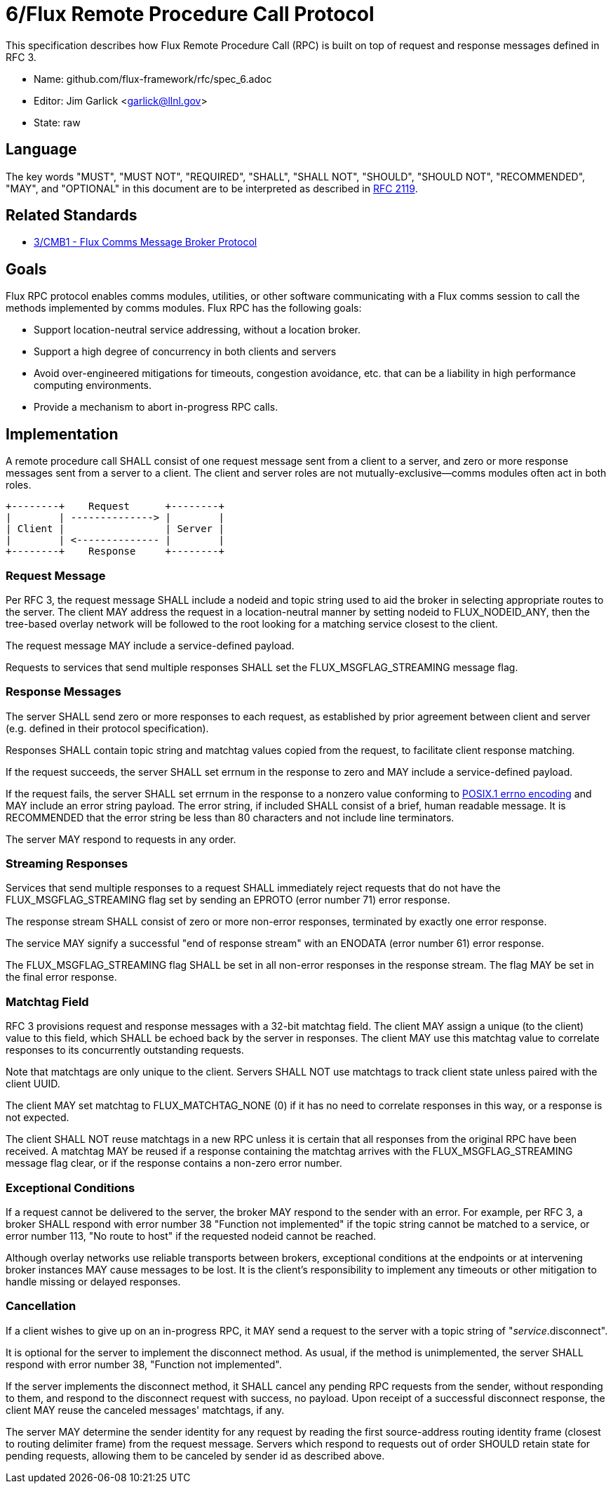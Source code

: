ifdef::env-github[:outfilesuffix: .adoc]

6/Flux Remote Procedure Call Protocol
=====================================

This specification describes how Flux Remote Procedure Call (RPC) is
built on top of request and response messages defined in RFC 3.

* Name: github.com/flux-framework/rfc/spec_6.adoc
* Editor: Jim Garlick <garlick@llnl.gov>
* State: raw

== Language

The key words "MUST", "MUST NOT", "REQUIRED", "SHALL", "SHALL NOT", "SHOULD",
"SHOULD NOT", "RECOMMENDED", "MAY", and "OPTIONAL" in this document are to
be interpreted as described in http://tools.ietf.org/html/rfc2119[RFC 2119].

== Related Standards

*  link:spec_3{outfilesuffix}[3/CMB1 - Flux Comms Message Broker Protocol]

== Goals

Flux RPC protocol enables comms modules, utilities, or other software
communicating with a Flux comms session to call the methods implemented
by comms modules.  Flux RPC has the following goals:

* Support location-neutral service addressing, without a location broker.
* Support a high degree of concurrency in both clients and servers
* Avoid over-engineered mitigations for timeouts, congestion avoidance, etc.
  that can be a liability in high performance computing environments.
* Provide a mechanism to abort in-progress RPC calls.

== Implementation

A remote procedure call SHALL consist of one request message
sent from a client to a server, and zero or more response messages sent
from a server to a client.  The client and server roles are not
mutually-exclusive--comms modules often act in both roles.

----
+--------+    Request      +--------+
|        | --------------> |        |
| Client |                 | Server |
|        | <-------------- |        |
+--------+    Response     +--------+
----

=== Request Message

Per RFC 3, the request message SHALL include a nodeid and topic string
used to aid the broker in selecting appropriate routes to the server.
The client MAY address the request in a location-neutral manner
by setting nodeid to FLUX_NODEID_ANY, then the tree-based overlay network
will be followed to the root looking for a matching service closest
to the client.

The request message MAY include a service-defined payload.

Requests to services that send multiple responses SHALL set the
FLUX_MSGFLAG_STREAMING message flag.

=== Response Messages

The server SHALL send zero or more responses to each request, as
established by prior agreement between client and server (e.g. defined
in their protocol specification).

Responses SHALL contain topic string and matchtag values copied from
the request, to facilitate client response matching.

If the request succeeds, the server SHALL set errnum in the response
to zero and MAY include a service-defined payload.

If the request fails, the server SHALL set errnum in the response to
a nonzero value conforming to
link:http://man7.org/linux/man-pages/man3/errno.3.html[POSIX.1 errno encoding]
and MAY include an error string payload.  The error string, if included
SHALL consist of a brief, human readable message.  It is RECOMMENDED that
the error string be less than 80 characters and not include line
terminators.

The server MAY respond to requests in any order.

=== Streaming Responses

Services that send multiple responses to a request SHALL immediately reject
requests that do not have the FLUX_MSGFLAG_STREAMING flag set by sending
an EPROTO (error number 71) error response.

The response stream SHALL consist of zero or more non-error responses,
terminated by exactly one error response.

The service MAY signify a successful "end of response stream" with an ENODATA
(error number 61) error response.

The FLUX_MSGFLAG_STREAMING flag SHALL be set in all non-error responses in
the response stream.  The flag MAY be set in the final error response.

=== Matchtag Field

RFC 3 provisions request and response messages with a 32-bit matchtag field.
The client MAY assign a unique (to the client) value to this field,
which SHALL be echoed back by the server in responses.  The client MAY
use this matchtag value to correlate responses to its concurrently
outstanding requests.

Note that matchtags are only unique to the client.  Servers SHALL NOT
use matchtags to track client state unless paired with the client UUID.

The client MAY set matchtag to FLUX_MATCHTAG_NONE (0) if it has no need
to correlate responses in this way, or a response is not expected.

The client SHALL NOT reuse matchtags in a new RPC unless it is certain
that all responses from the original RPC have been received.  A matchtag
MAY be reused if a response containing the matchtag arrives with the
FLUX_MSGFLAG_STREAMING message flag clear, or if the response contains
a non-zero error number.

=== Exceptional Conditions

If a request cannot be delivered to the server, the broker MAY respond to
the sender with an error.  For example, per RFC 3, a broker SHALL respond
with error number 38 "Function not implemented" if the topic string cannot
be matched to a service, or error number 113, "No route to host" if the
requested nodeid cannot be reached.

Although overlay networks use reliable transports between brokers,
exceptional conditions at the endpoints or at intervening broker instances
MAY cause messages to be lost.  It is the client's responsibility to
implement any timeouts or other mitigation to handle missing or delayed
responses.

=== Cancellation

If a client wishes to give up on an in-progress RPC, it MAY send a request
to the server with a topic string of "_service_.disconnect".

It is optional for the server to implement the disconnect method.
As usual, if the method is unimplemented, the server SHALL respond with
error number 38, "Function not implemented".

If the server implements the disconnect method, it SHALL cancel any
pending RPC requests from the sender, without responding to them,
and respond to the disconnect request with success, no payload.
Upon receipt of a successful disconnect response, the client
MAY reuse the canceled messages' matchtags, if any.

The server MAY determine the sender identity for any request
by reading the first source-address routing identity frame (closest to
routing delimiter frame) from the request message.  Servers which
respond to requests out of order SHOULD retain state for pending
requests, allowing them to be canceled by sender id as described above.
